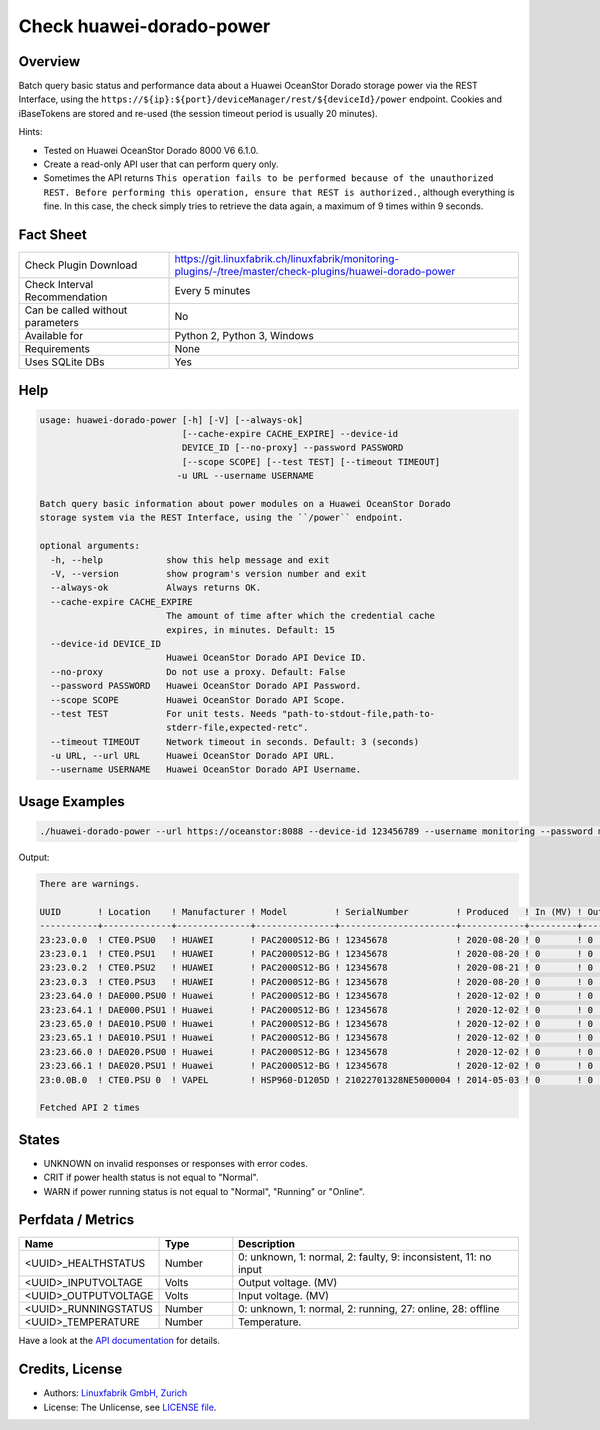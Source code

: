 Check huawei-dorado-power
=========================

Overview
--------

Batch query basic status and performance data about a Huawei OceanStor Dorado storage power via the REST Interface, using the ``https://${ip}:${port}/deviceManager/rest/${deviceId}/power`` endpoint. Cookies and iBaseTokens are stored and re-used (the session timeout period is usually 20 minutes).

Hints:

* Tested on Huawei OceanStor Dorado 8000 V6 6.1.0.
* Create a read-only API user that can perform query only.
* Sometimes the API returns ``This operation fails to be performed because of the unauthorized REST. Before performing this operation, ensure that REST is authorized.``, although everything is fine. In this case, the check simply tries to retrieve the data again, a maximum of 9 times within 9 seconds.


Fact Sheet
----------

.. csv-table::
    :widths: 30, 70
    
    "Check Plugin Download",                "https://git.linuxfabrik.ch/linuxfabrik/monitoring-plugins/-/tree/master/check-plugins/huawei-dorado-power"
    "Check Interval Recommendation",        "Every 5 minutes"
    "Can be called without parameters",     "No"
    "Available for",                        "Python 2, Python 3, Windows"
    "Requirements",                         "None"
    "Uses SQLite DBs",                      "Yes"


Help
----

.. code-block:: text

    usage: huawei-dorado-power [-h] [-V] [--always-ok]
                               [--cache-expire CACHE_EXPIRE] --device-id
                               DEVICE_ID [--no-proxy] --password PASSWORD
                               [--scope SCOPE] [--test TEST] [--timeout TIMEOUT]
                              -u URL --username USERNAME

    Batch query basic information about power modules on a Huawei OceanStor Dorado
    storage system via the REST Interface, using the ``/power`` endpoint.

    optional arguments:
      -h, --help            show this help message and exit
      -V, --version         show program's version number and exit
      --always-ok           Always returns OK.
      --cache-expire CACHE_EXPIRE
                            The amount of time after which the credential cache
                            expires, in minutes. Default: 15
      --device-id DEVICE_ID
                            Huawei OceanStor Dorado API Device ID.
      --no-proxy            Do not use a proxy. Default: False
      --password PASSWORD   Huawei OceanStor Dorado API Password.
      --scope SCOPE         Huawei OceanStor Dorado API Scope.
      --test TEST           For unit tests. Needs "path-to-stdout-file,path-to-
                            stderr-file,expected-retc".
      --timeout TIMEOUT     Network timeout in seconds. Default: 3 (seconds)
      -u URL, --url URL     Huawei OceanStor Dorado API URL.
      --username USERNAME   Huawei OceanStor Dorado API Username.


Usage Examples
--------------

.. code-block:: bash

    ./huawei-dorado-power --url https://oceanstor:8088 --device-id 123456789 --username monitoring --password mypass

Output:

.. code-block:: text

    There are warnings.

    UUID       ! Location    ! Manufacturer ! Model         ! SerialNumber         ! Produced   ! In (MV) ! Out (MV) ! Temp ! Health    ! Running   
    -----------+-------------+--------------+---------------+----------------------+------------+---------+----------+------+-----------+-----------
    23:23.0.0  ! CTE0.PSU0   ! HUAWEI       ! PAC2000S12-BG ! 12345678             ! 2020-08-20 ! 0       ! 0        ! 0    ! [OK]      ! [OK]      
    23:23.0.1  ! CTE0.PSU1   ! HUAWEI       ! PAC2000S12-BG ! 12345678             ! 2020-08-20 ! 0       ! 0        ! 0    ! [OK]      ! [OK]      
    23:23.0.2  ! CTE0.PSU2   ! HUAWEI       ! PAC2000S12-BG ! 12345678             ! 2020-08-21 ! 0       ! 0        ! 0    ! [OK]      ! [OK]      
    23:23.0.3  ! CTE0.PSU3   ! HUAWEI       ! PAC2000S12-BG ! 12345678             ! 2020-08-20 ! 0       ! 0        ! 0    ! [OK]      ! [OK]      
    23:23.64.0 ! DAE000.PSU0 ! Huawei       ! PAC2000S12-BG ! 12345678             ! 2020-12-02 ! 0       ! 0        ! 0    ! [OK]      ! [OK]      
    23:23.64.1 ! DAE000.PSU1 ! Huawei       ! PAC2000S12-BG ! 12345678             ! 2020-12-02 ! 0       ! 0        ! 0    ! [OK]      ! [OK]      
    23:23.65.0 ! DAE010.PSU0 ! Huawei       ! PAC2000S12-BG ! 12345678             ! 2020-12-02 ! 0       ! 0        ! 0    ! [OK]      ! [OK]      
    23:23.65.1 ! DAE010.PSU1 ! Huawei       ! PAC2000S12-BG ! 12345678             ! 2020-12-02 ! 0       ! 0        ! 0    ! [OK]      ! [OK]      
    23:23.66.0 ! DAE020.PSU0 ! Huawei       ! PAC2000S12-BG ! 12345678             ! 2020-12-02 ! 0       ! 0        ! 0    ! [OK]      ! [OK]      
    23:23.66.1 ! DAE020.PSU1 ! Huawei       ! PAC2000S12-BG ! 12345678             ! 2020-12-02 ! 0       ! 0        ! 0    ! [OK]      ! [OK]      
    23:0.0B.0  ! CTE0.PSU 0  ! VAPEL        ! HSP960-D1205D ! 21022701328NE5000004 ! 2014-05-03 ! 0       ! 0        ! 0    ! [WARNING] ! [WARNING]   

    Fetched API 2 times


States
------

* UNKNOWN on invalid responses or responses with error codes.
* CRIT if power health status is not equal to "Normal".
* WARN if power running status is not equal to "Normal", "Running" or "Online".


Perfdata / Metrics
------------------

.. csv-table::
    :widths: 25, 15, 60
    :header-rows: 1
    
    Name,                                       Type,               Description                                           
    <UUID>_HEALTHSTATUS,                        Number,             "0: unknown, 1: normal, 2: faulty, 9: inconsistent, 11: no input"
    <UUID>_INPUTVOLTAGE,                        Volts,              "Output voltage. (MV)"
    <UUID>_OUTPUTVOLTAGE,                       Volts,              "Input voltage. (MV)"
    <UUID>_RUNNINGSTATUS,                       Number,             "0: unknown, 1: normal, 2: running, 27: online, 28: offline"
    <UUID>_TEMPERATURE,                         Number,             "Temperature."

Have a look at the `API documentation <https://support.huawei.com/enterprise/en/doc/EDOC1100144155/387d790e/overview>`_ for details.


Credits, License
----------------

* Authors: `Linuxfabrik GmbH, Zurich <https://www.linuxfabrik.ch>`_
* License: The Unlicense, see `LICENSE file <https://git.linuxfabrik.ch/linuxfabrik/monitoring-plugins/-/blob/master/LICENSE>`_.
